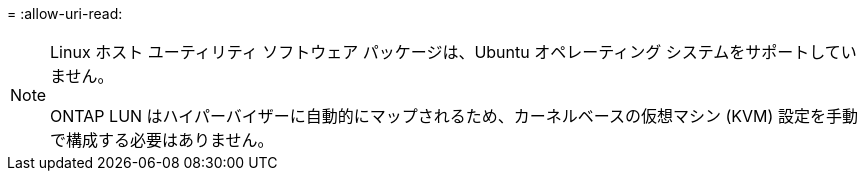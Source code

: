 = 
:allow-uri-read: 


[NOTE]
====
Linux ホスト ユーティリティ ソフトウェア パッケージは、Ubuntu オペレーティング システムをサポートしていません。

ONTAP LUN はハイパーバイザーに自動的にマップされるため、カーネルベースの仮想マシン (KVM) 設定を手動で構成する必要はありません。

====